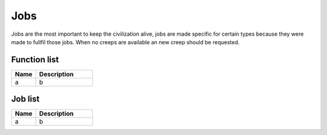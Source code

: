 Jobs
=============

Jobs are the most important to keep the civilization alive, jobs are made specific for certain types because they were made to fullfil those jobs. When no creeps are available an new creep should be requested.

********************
Function list
********************

.. csv-table::
  :header: Name, Description
  :widths: 30 70
  
  a, b

********************
Job list
********************

.. csv-table::
  :header: Name, Description
  :widths: 30 70
  
  a, b
